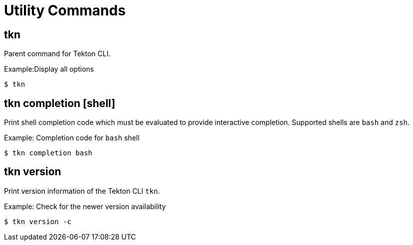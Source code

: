 // Module included in the following assemblies:
//
// *  pipelines/op-tkn-cli-reference.adoc

[id="cli-utility-commands_{context}"]
= Utility Commands

== tkn
Parent command for Tekton CLI.

.Example:Display all options
-----
$ tkn
-----

== tkn completion [shell]
Print shell completion code which must be evaluated to provide interactive completion. Supported shells are `bash` and `zsh`.

.Example: Completion code for `bash` shell
----
$ tkn completion bash
----

== tkn version
Print version information of the Tekton CLI `tkn`.

.Example: Check for the newer version availability
-----
$ tkn version -c
-----
